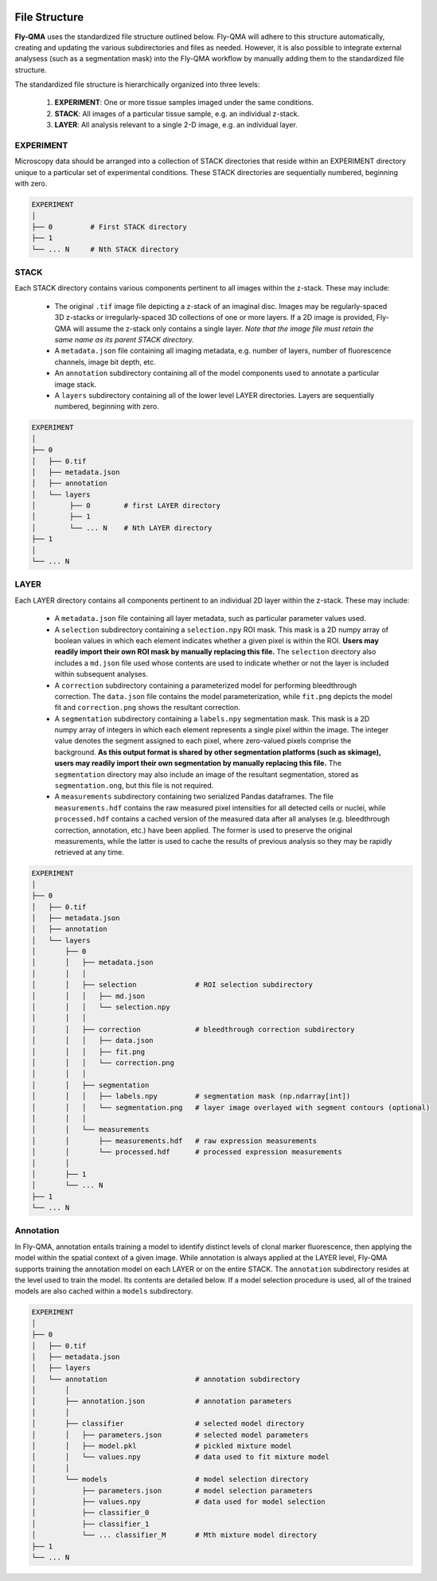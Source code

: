 .. image:: graphics/Northwestern_purple_RGB.png
   :width: 30%
   :align: right
   :alt: nulogo
   :target: https://amaral.northwestern.edu/


.. _filestructure:

File Structure
==============

**Fly-QMA** uses the standardized file structure outlined below. Fly-QMA will adhere to this structure automatically, creating and updating the various subdirectories and files as needed. However, it is also possible to integrate external analysess (such as a segmentation mask) into the Fly-QMA workflow by manually adding them to the standardized file structure.

The standardized file structure is hierarchically organized into three levels:

 1. **EXPERIMENT**: One or more tissue samples imaged under the same conditions.

 2. **STACK**: All images of a particular tissue sample, e.g. an individual z-stack.

 3. **LAYER**: All analysis relevant to a single 2-D image, e.g. an individual layer.


EXPERIMENT
----------

Microscopy data should be arranged into a collection of STACK directories that reside within an EXPERIMENT directory unique to a particular set of experimental conditions. These STACK directories are sequentially numbered, beginning with zero.

.. code-block:: bash

   EXPERIMENT
   │
   ├── 0         # First STACK directory
   ├── 1
   └── ... N     # Nth STACK directory


STACK
-----

Each STACK directory contains various components pertinent to all images within the z-stack. These may include:

 - The original ``.tif`` image file depicting a z-stack of an imaginal disc. Images may be regularly-spaced 3D z-stacks or irregularly-spaced 3D collections of one or more layers. If a 2D image is provided, Fly-QMA will assume the z-stack only contains a single layer. *Note that the image file must retain the same name as its parent STACK directory.*
 - A ``metadata.json`` file containing all imaging metadata, e.g. number of layers, number of fluorescence channels, image bit depth, etc.
 - An ``annotation`` subdirectory containing all of the model components used to annotate a particular image stack.
 - A ``layers`` subdirectory containing all of the lower level LAYER directories. Layers are sequentially numbered, beginning with zero.

.. code-block:: bash

   EXPERIMENT
   │
   ├── 0
   │   ├── 0.tif
   │   ├── metadata.json
   │   ├── annotation
   │   └── layers
   │        ├── 0        # first LAYER directory
   │        ├── 1
   │        └── ... N    # Nth LAYER directory
   ├── 1
   │
   └── ... N


LAYER
-----

Each LAYER directory contains all components pertinent to an individual 2D layer within the z-stack. These may include:

 - A ``metadata.json`` file containing all layer metadata, such as particular parameter values used.
 - A ``selection`` subdirectory containing a ``selection.npy`` ROI mask. This mask is a 2D numpy array of boolean values in which each element indicates whether a given pixel is within the ROI.  **Users may readily import their own ROI mask by manually replacing this file.** The ``selection`` directory also includes a ``md.json`` file used whose contents are used to indicate whether or not the layer is included within subsequent analyses.
 - A ``correction`` subdirectory containing a parameterized model for performing bleedthrough correction. The ``data.json`` file contains the model parameterization, while ``fit.png`` depicts the model fit and ``correction.png`` shows the resultant correction.
 - A ``segmentation`` subdirectory containing a ``labels.npy`` segmentation mask. This mask is a 2D numpy array of integers in which each element represents a single pixel within the image. The integer value denotes the segment assigned to each pixel, where zero-valued pixels comprise the background. **As this output format is shared by other segmentation platforms (such as skimage), users may readily import their own segmentation by manually replacing this file.** The ``segmentation`` directory may also include an image of the resultant segmentation, stored as ``segmentation.ong``, but this file is not required.
 - A ``measurements`` subdirectory containing two serialized Pandas dataframes. The file ``measurements.hdf`` contains the raw measured pixel intensities for all detected cells or nuclei, while ``processed.hdf`` contains a cached version of the measured data after all analyses (e.g. bleedthrough correction, annotation, etc.) have been applied. The former is used to preserve the original measurements, while the latter is used to cache the results of previous analysis so they may be rapidly retrieved at any time.


.. code-block:: bash

   EXPERIMENT
   │
   ├── 0
   │   ├── 0.tif
   │   ├── metadata.json
   │   ├── annotation
   │   └── layers
   │       ├── 0
   │       │   ├── metadata.json
   │       │   │
   │       │   ├── selection              # ROI selection subdirectory
   │       │   │   ├── md.json
   │       │   │   └── selection.npy
   │       │   │
   │       │   ├── correction             # bleedthrough correction subdirectory
   │       │   │   ├── data.json
   │       │   │   ├── fit.png
   │       │   │   └── correction.png
   │       │   │
   │       │   ├── segmentation
   │       │   │   ├── labels.npy         # segmentation mask (np.ndarray[int])
   │       │   │   └── segmentation.png   # layer image overlayed with segment contours (optional)
   │       │   │
   │       │   └── measurements
   │       │       ├── measurements.hdf   # raw expression measurements
   │       │       └── processed.hdf      # processed expression measurements
   │       │
   │       ├── 1
   │       └── ... N
   ├── 1
   └── ... N


Annotation
----------

In Fly-QMA, annotation entails training a model to identify distinct levels of clonal marker fluorescence, then applying the model within the spatial context of a given image. While annotation is always applied at the LAYER level, Fly-QMA supports training the annotation model on each LAYER or on the entire STACK. The ``annotation`` subdirectory resides at the level used to train the model. Its contents are detailed below. If a model selection procedure is used, all of the trained models are also cached within a ``models`` subdirectory.


.. code-block:: bash

   EXPERIMENT
   │
   ├── 0
   │   ├── 0.tif
   │   ├── metadata.json
   │   ├── layers
   │   └── annotation                     # annotation subdirectory
   │       │
   │       ├── annotation.json            # annotation parameters
   │       │
   │       ├── classifier                 # selected model directory
   │       │   ├── parameters.json        # selected model parameters
   │       │   ├── model.pkl              # pickled mixture model
   │       │   └── values.npy             # data used to fit mixture model
   │       │
   │       └── models                     # model selection directory
   │           ├── parameters.json        # model selection parameters
   │           ├── values.npy             # data used for model selection
   │           ├── classifier_0
   │           ├── classifier_1
   │           └── ... classifier_M       # Mth mixture model directory
   ├── 1
   └── ... N
